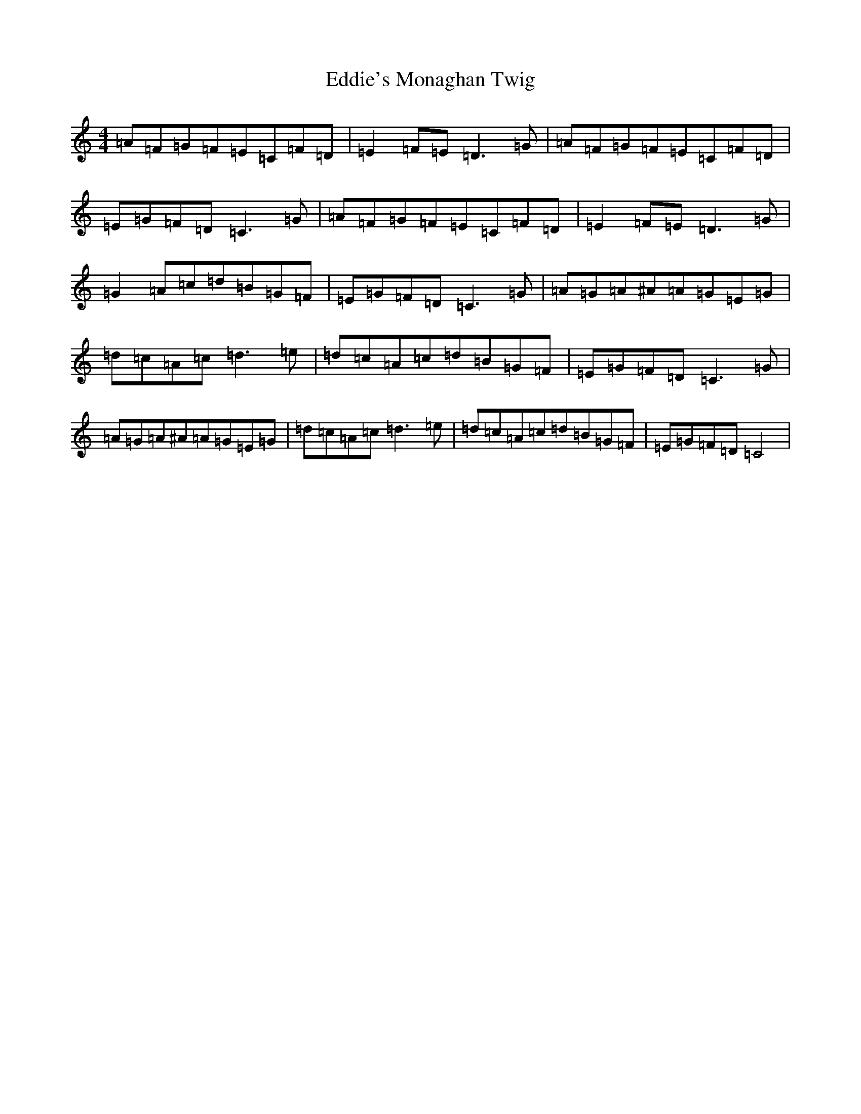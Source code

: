 X: 6002
T: Eddie's Monaghan Twig
S: https://thesession.org/tunes/3591#setting3591
R: reel
M:4/4
L:1/8
K: C Major
=A=F=G=F=E=C=F=D|=E2=F=E=D3=G|=A=F=G=F=E=C=F=D|=E=G=F=D=C3=G|=A=F=G=F=E=C=F=D|=E2=F=E=D3=G|=G2=A=c=d=B=G=F|=E=G=F=D=C3=G|=A=G=A^A=A=G=E=G|=d=c=A=c=d3=e|=d=c=A=c=d=B=G=F|=E=G=F=D=C3=G|=A=G=A^A=A=G=E=G|=d=c=A=c=d3=e|=d=c=A=c=d=B=G=F|=E=G=F=D=C4|